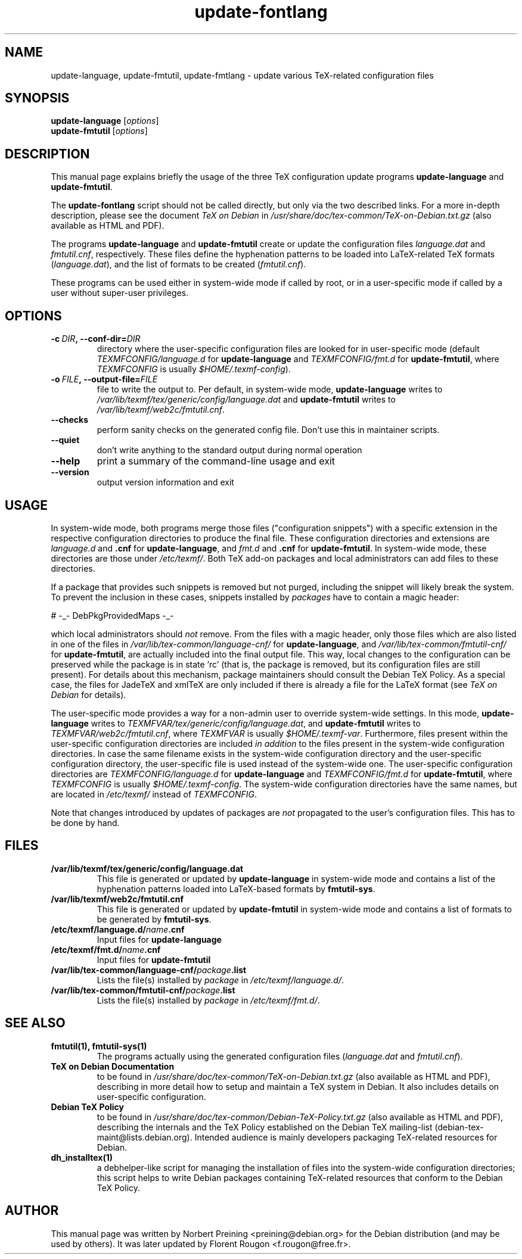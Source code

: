 .TH update-fontlang 8 "2006-12-11" "Debian" "Debian User's Manual"

.SH NAME
update-language, update-fmtutil, update-fmtlang \- update
various TeX-related configuration files

.SH SYNOPSIS
.B update-language
.RI [ options ]
.br
.B update-fmtutil
.RI [ options ]
.br

.SH DESCRIPTION
This manual page explains briefly the usage of the three TeX configuration
update programs
.B update-language
and \fBupdate-fmtutil\fP.
.PP
The
.B update-fontlang
script should not be called directly, but only via the two described links.
For a more in-depth description, please see the document \fITeX on Debian\fP in
.I /usr/share/doc/tex-common/TeX-on-Debian.txt.gz
(also available as HTML and PDF).

The programs \fBupdate-language\fP and
\fBupdate-fmtutil\fP create or update the configuration files
\fIlanguage.dat\fP and \fIfmtutil.cnf\fP, respectively.
These files define 
the hyphenation patterns to be loaded into LaTeX-related
TeX formats (\fIlanguage.dat\fP), and the list of formats to be created
(\fIfmtutil.cnf\fP).

These programs can be used either in system-wide mode if called by root, or
in a user-specific mode if called by a user without super-user privileges.
.SH OPTIONS
.TP
.BI \-c\  DIR ,\ \-\-conf-dir= DIR
directory where the user-specific configuration files are looked for in
user-specific mode (default 
\fITEXMFCONFIG/language.d\fP for \fBupdate-language\fP
and \fITEXMFCONFIG/fmt.d\fP for \fBupdate-fmtutil\fP, where \fITEXMFCONFIG\fP
is usually \fI$HOME/.texmf-config\fP).
.TP
.BI \-o\  FILE ,\ \-\-output-file= FILE
file to write the output to. Per default, in system-wide mode,
\fBupdate-language\fP writes to 
\fI/var/lib/texmf/tex/generic/config/language.dat\fP
and
\fBupdate-fmtutil\fP writes to
\fI/var/lib/texmf/web2c/fmtutil.cnf\fP.
.TP
.B \-\-checks
perform sanity checks on the generated config file. Don't use this
in maintainer scripts.
.TP
.B \-\-quiet
don't write anything to the standard output during normal operation
.TP
.B \-\-help
print a summary of the command-line usage and exit
.TP
.B \-\-version
output version information and exit

.SH USAGE

In system-wide mode, both programs merge those files
("configuration snippets") with a specific extension in the respective
configuration directories to produce the final file. These
configuration directories and extensions are \fIlanguage.d\fP and
\fB.cnf\fP for \fBupdate-language\fP, 
and \fIfmt.d\fP and \fB.cnf\fP for \fBupdate-fmtutil\fP.
In system-wide mode, these directories are those under \fI/etc/texmf/\fP. Both
TeX add-on packages and local administrators can add files to these
directories.

If a package that provides such snippets is removed but not purged,
including the snippet will likely break the system.  To prevent the
inclusion in these cases, snippets installed by \fIpackages\fP have to
contain a magic header:

# -_- DebPkgProvidedMaps -_-

which local administrators should \fInot\fP remove.  From the files
with a magic header, only those files which are also listed in one of
the files in
.I /var/lib/tex-common/language-cnf/
for \fBupdate-language\fP, and
.I /var/lib/tex-common/fmtutil-cnf/
for \fBupdate-fmtutil\fP, are actually included into the final output
file. This way, local changes to the configuration can be preserved
while the package is in state 'rc' (that is, the package is removed, but its
configuration files are still present).  For details about this mechanism,
package maintainers should consult the Debian TeX Policy.  As a
special case, the files for JadeTeX and xmlTeX are only included if
there is already a file for the LaTeX format (see \fITeX on Debian\fP
for details).

The user-specific mode provides a way for a non-admin user to override
system-wide settings.  In this mode,
\fBupdate-language\fP writes to 
\fITEXMFVAR/tex/generic/config/language.dat\fP, and
\fBupdate-fmtutil\fP writes to
\fITEXMFVAR/web2c/fmtutil.cnf\fP, where \fITEXMFVAR\fP is usually
\fI$HOME/.texmf-var\fP. 
Furthermore, files present within the user-specific configuration
directories are included \fIin addition\fP to the files present in the
system-wide configuration directories.  In case the same filename
exists in the system-wide configuration directory and the
user-specific configuration directory, the user-specific file is used
instead of the system-wide one. The user-specific configuration directories
are
\fITEXMFCONFIG/language.d\fP for \fBupdate-language\fP and
\fITEXMFCONFIG/fmt.d\fP
for \fBupdate-fmtutil\fP, where \fITEXMFCONFIG\fP is usually
\fI$HOME/.texmf-config\fP. The system-wide configuration directories have the
same names, but are located in \fI/etc/texmf/\fP instead of \fITEXMFCONFIG\fP.

Note that changes introduced by updates of packages are \fInot\fP
propagated to the user's configuration files. This has to be done by hand.

.SH FILES
.TP
.B /var/lib/texmf/tex/generic/config/language.dat
This file is generated or updated by \fBupdate-language\fP in system-wide
mode and contains a list of the hyphenation patterns loaded into
LaTeX-based formats by \fBfmtutil-sys\fP.
.TP
.B /var/lib/texmf/web2c/fmtutil.cnf
This file is generated or updated by \fBupdate-fmtutil\fP in system-wide
mode and contains a list of formats to be generated by \fBfmtutil-sys\fP.
.TP
.B /etc/texmf/language.d/\fIname\fP.cnf
Input files for \fBupdate-language\fP
.TP
.B /etc/texmf/fmt.d/\fIname\fP.cnf
Input files for \fBupdate-fmtutil\fP
.TP
.B /var/lib/tex-common/language-cnf/\fIpackage\fP.list
Lists the file(s) installed by \fIpackage\fP in \fI/etc/texmf/language.d/\fP.
.TP
.B /var/lib/tex-common/fmtutil-cnf/\fIpackage\fP.list
Lists the file(s) installed by \fIpackage\fP in \fI/etc/texmf/fmt.d/\fP.

.SH SEE ALSO

.TP
.B fmtutil(1), fmtutil-sys(1)
The programs actually using the generated configuration files
(\fIlanguage.dat\fP and \fIfmtutil.cnf\fP).
.TP
.B TeX on Debian Documentation
to be found in \fI/usr/share/doc/tex-common/TeX-on-Debian.txt.gz\fP (also
available as HTML and PDF), describing in more detail how to setup
and maintain a TeX system in Debian. It also includes details on user-specific
configuration.
.TP
.B Debian TeX Policy
to be found in \fI/usr/share/doc/tex-common/Debian-TeX-Policy.txt.gz\fP (also
available as HTML and PDF), describing the internals and the TeX Policy
established on the Debian TeX mailing-list
(debian-tex-maint@lists.debian.org). Intended audience is mainly developers
packaging TeX-related resources for Debian.
.TP
.B dh_installtex(1)
a debhelper-like script for managing the installation of files into the
system-wide configuration directories; this script helps to write Debian
packages containing TeX-related resources that conform to the Debian TeX
Policy.

.SH AUTHOR
This manual page was written by Norbert Preining <preining@debian.org>
for the Debian distribution (and may be used by others). It was later updated
by Florent Rougon <f.rougon@free.fr>.
